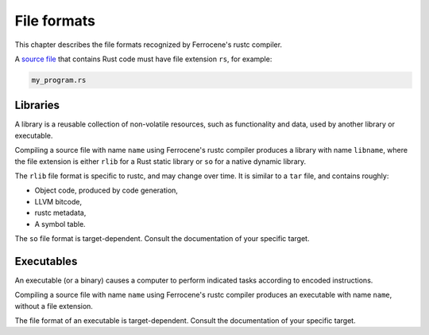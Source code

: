 .. SPDX-License-Identifier: MIT OR Apache-2.0
   SPDX-FileCopyrightText: The Ferrocene Developers

File formats
============

This chapter describes the file formats recognized by Ferrocene's rustc
compiler.

A `source file <../../specification/glossary.html#source-file>`_ that contains
Rust code must have file extension ``rs``, for example:

.. code-block:: rust

   my_program.rs

Libraries
---------

A library is a reusable collection of non-volatile resources, such as
functionality and data, used by another library or executable.

Compiling a source file with name ``name`` using Ferrocene's rustc compiler
produces a library with name ``libname``, where the file extension is either
``rlib`` for a Rust static library or ``so`` for a native dynamic library.

The ``rlib`` file format is specific to rustc, and may change over time. It is
similar to a ``tar`` file, and contains roughly:

* Object code, produced by code generation,
* LLVM bitcode,
* rustc metadata,
* A symbol table.

The ``so`` file format is target-dependent. Consult the documentation of your
specific target.

Executables
-----------

An executable (or a binary) causes a computer to perform indicated tasks
according to encoded instructions.

Compiling a source file with name ``name`` using Ferrocene's rustc compiler
produces an executable with name ``name``, without a file extension.

The file format of an executable is target-dependent. Consult the documentation
of your specific target.
